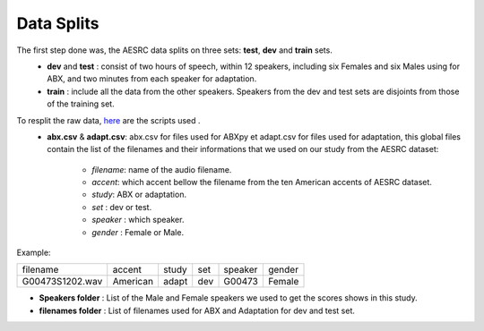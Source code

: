 **Data Splits**
===============

The first step done was, the AESRC data splits on three sets: **test**, **dev** and **train** sets.
    - **dev** and **test** : consist of two hours of speech, within 12 speakers, including six Females and six Males using for ABX, and two minutes from each speaker for adaptation. 
    - **train** : include all the data from the other speakers. Speakers from the dev and test sets are disjoints from those of the training set.
    
To resplit the raw data, `here <https://github.com/bootphon/ABX-accent/tree/main/abx-accent/scripts/prepare/splits>`_ are the scripts used .
    - **abx.csv** & **adapt.csv**: abx.csv for files used for ABXpy et adapt.csv for files used for adaptation, this global files contain the list of the filenames and their informations that we used on our study from the AESRC dataset:

        - *filename*: name of the audio filename.
        - *accent*: which accent bellow the filename from the ten American accents of AESRC dataset.
        - *study*: ABX or adaptation.
        - *set* : dev or test.
        - *speaker* : which speaker.
        - *gender* : Female or Male.
        
Example:
  
===============  ==========  ==========  ==========  ==========  ==========
    filename       accent       study       set        speaker    gender
---------------  ----------  ----------  ----------  ----------  ----------
G00473S1202.wav   American       adapt      dev         G00473    Female
===============  ==========  ==========  ==========  ==========  ==========

- **Speakers folder** : List of the Male and Female speakers we used to get the scores shows in this study.

- **filenames folder** : List of filenames used for ABX and Adaptation for dev and test set.
